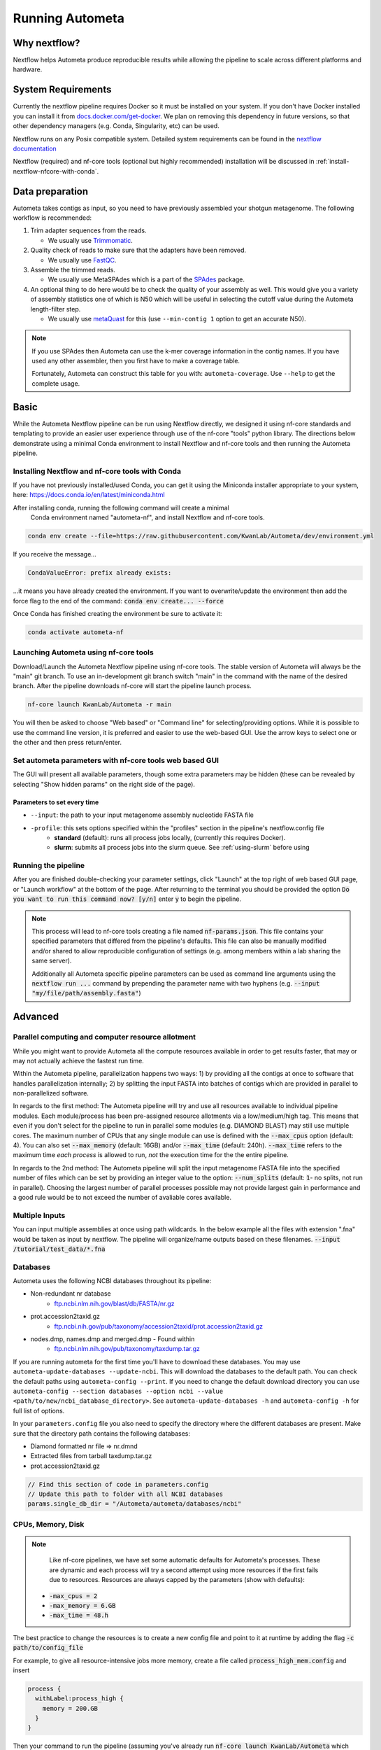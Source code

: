 ================
Running Autometa
================

.. For description of appropriate header levels see:
    https://docs.typo3.org/m/typo3/docs-how-to-document/main/en-us/WritingReST/HeadlinesAndSection.html#headlines-and-sections

Why nextflow?
=============

Nextflow helps Autometa produce reproducible results while allowing the pipeline to scale across different platforms and hardware.

System Requirements
===================

Currently the nextflow pipeline requires Docker so it must be installed on your system. 
If you don't have Docker installed you can install it from `docs.docker.com/get-docker <https://docs.docker.com/get-docker>`_.
We plan on removing this dependency in future versions, so that other dependency managers 
(e.g. Conda, Singularity, etc) can be used.

Nextflow runs on any Posix compatible system. Detailed system requirements 
can be found in the `nextflow documentation <https://www.nextflow.io/docs/latest/getstarted.html#requirements>`_

Nextflow (required) and nf-core tools (optional but highly recommended) installation will be discussed in :ref:`install-nextflow-nfcore-with-conda`.


Data preparation
================

Autometa takes contigs as input, so you need to have previously assembled your shotgun metagenome. 
The following workflow is recommended:

#. Trim adapter sequences from the reads. 

   * We usually use Trimmomatic_.

#. Quality check of reads to make sure that the adapters have been removed.

   * We usually use FastQC_.

#. Assemble the trimmed reads. 

   * We usually use MetaSPAdes which is a part of the SPAdes_ package.

#. An optional thing to do here would be to check the quality of your assembly as well. This would give you a variety of assembly statistics one of which is N50 which will be useful in selecting the cutoff value during the Autometa length-filter step. 
   
   * We usually use metaQuast_ for this (use ``--min-contig 1`` option to get an accurate N50).


.. note::

    If you use SPAdes then Autometa can use the k-mer coverage information in the contig names. If you have used any other assembler, then you first have to make a coverage table.

    Fortunately, Autometa can construct this table for you with: ``autometa-coverage``. Use ``--help`` to get the complete usage.


Basic
=====

While the Autometa Nextflow pipeline can be run using Nextflow directly, we designed 
it using nf-core standards and templating to provide an easier user experience through 
use of the nf-core "tools" python library. The directions below demonstrate using a minimal 
Conda environment to install Nextflow and nf-core tools and then running the Autometa pipeline. 

.. _install-nextflow-nfcore-with-conda:

Installing Nextflow and nf-core tools with Conda
------------------------------------------------

If you have not previously installed/used Conda, you can get it using the 
Miniconda installer appropriate to your system, here: `<https://docs.conda.io/en/latest/miniconda.html>`_

After installing conda, running the following command will create a minimal
 Conda environment named "autometa-nf", and install Nextflow and nf-core tools.

.. code-block:: bash

    conda env create --file=https://raw.githubusercontent.com/KwanLab/Autometa/dev/environment.yml

If you receive the message...

.. code-block:: bash

    CondaValueError: prefix already exists:

...it means you have already created the environment. If you want to overwrite/update 
the environment then add the force flag to the end of the 
command: :code:`conda env create... --force`


Once Conda has finished creating the environment be sure to activate it:

.. code-block:: bash

    conda activate autometa-nf

    
Launching Autometa using nf-core tools
--------------------------------------

Download/Launch the Autometa Nextflow pipeline using nf-core tools. 
The stable version of Autometa will always be the "main" git branch. 
To use an in-development git branch switch "main" in the command with 
the name of the desired branch. After the pipeline downloads nf-core will 
start the pipeline launch process.

.. code-block:: bash

    nf-core launch KwanLab/Autometa -r main

You will then be asked to choose "Web based" or "Command line" for selecting/providing options.
While it is possible to use the command line version, it is preferred and easier to use the web-based GUI.
Use the arrow keys to select one or the other and then press return/enter.


Set autometa parameters with nf-core tools web based GUI
--------------------------------------------------------

The GUI will present all available parameters, though some extra 
parameters may be hidden (these can be revealed by selecting 
"Show hidden params" on the right side of the page).

Parameters to set every time
~~~~~~~~~~~~~~~~~~~~~~~~~~~~

- ``--input``: the path to your input metagenome assembly nucleotide FASTA file
- ``-profile``: this sets options specified within the "profiles" section in the pipeline's nextflow.config file
    - **standard** (default): runs all process jobs locally, (currently this requires Docker).
    - **slurm**: submits all process jobs into the slurm queue. See :ref:`using-slurm` before using

Running the pipeline
--------------------
After you are finished double-checking your parameter settings, click "Launch" 
at the top right of web based GUI page, or "Launch workflow" at the bottom of 
the page. After returning to the terminal you should be provided the option 
:code:`Do you want to run this command now?  [y/n]`  enter :code:`y` to begin the pipeline.

.. note::

    This process will lead to nf-core tools creating a file named :code:`nf-params.json`. 
    This file contains your specified parameters that differed from the pipeline's defaults.
    This file can also be manually modified and/or shared to allow reproducible configuration
    of settings (e.g. among members within a lab sharing the same server).

    Additionally all Autometa specific pipeline parameters can be used as command line arguments
    using the :code:`nextflow run ...` command by prepending the parameter name with two hyphens
    (e.g. :code:`--input "my/file/path/assembly.fasta"`)


Advanced
========

Parallel computing and computer resource allotment
--------------------------------------------------

While you might want to provide Autometa all the compute resources available in order to get results 
faster, that may or may not actually achieve the fastest run time.

Within the Autometa pipeline, parallelization happens two ways: 1) by providing all the contigs at once 
to software that handles parallelization internally; 2) by splitting the input FASTA into batches of contigs 
which are provided in parallel to non-parallelized software.

In regards to the first method: The Autometa pipeline will try and use all resources available to individual 
pipeline modules. Each module/process has been pre-assigned resource allotments via a low/medium/high tag. 
This means that even if you don't select for the pipeline to run in parallel some modules (e.g. DIAMOND BLAST) 
may still use multiple cores. The maximum number of CPUs that any single module can use is defined with 
the :code:`--max_cpus` option (default: 4). You can also set :code:`--max_memory` (default: 16GB) and/or 
:code:`--max_time` (default: 240h). :code:`--max_time` refers to the maximum time *each process* is allowed to run, 
*not* the execution time for the the entire pipeline.

In regards to the 2nd method: The Autometa pipeline will split the input metagenome FASTA file into the specified 
number of files which can be set by providing an integer value to the option: :code:`--num_splits` (default: 
:code:`1`- no splits, not run in parallel). Choosing the largest number of parallel processes possible may not provide 
largest gain in performance and a good rule would be to not exceed the number of avaliable cores available.


Multiple Inputs
---------------

You can input multiple assemblies at once using path wildcards. In the below example all the files with extension ".fna" 
would be taken as input by nextflow. The pipeline will organize/name outputs based on these filenames.
:code:`--input /tutorial/test_data/*.fna`

Databases
---------

Autometa uses the following NCBI databases throughout its pipeline:

- Non-redundant nr database
    - `ftp.ncbi.nlm.nih.gov/blast/db/FASTA/nr.gz <https://ftp.ncbi.nlm.nih.gov/blast/db/FASTA/nr.gz>`_
- prot.accession2taxid.gz
    - `ftp.ncbi.nih.gov/pub/taxonomy/accession2taxid/prot.accession2taxid.gz <https://ftp.ncbi.nih.gov/pub/taxonomy/accession2taxid/prot.accession2taxid.gz>`_
- nodes.dmp, names.dmp and merged.dmp - Found within
    - `ftp.ncbi.nlm.nih.gov/pub/taxonomy/taxdump.tar.gz <ftp.ncbi.nlm.nih.gov/pub/taxonomy/taxdump.tar.gz>`_ 

If you are running autometa for the first time you'll have to download these databases. 
You may use ``autometa-update-databases --update-ncbi``. This will download the databases to the default path. You can check 
the default paths using ``autometa-config --print``. If you need to change the default download directory you can use 
``autometa-config --section databases --option ncbi --value <path/to/new/ncbi_database_directory>``. 
See ``autometa-update-databases -h`` and ``autometa-config -h`` for full list of options.

In your ``parameters.config`` file you also need to specify the directory where the different databases are present. 
Make sure that the directory path contains the following databases:

- Diamond formatted nr file => nr.dmnd
- Extracted files from tarball taxdump.tar.gz
- prot.accession2taxid.gz

.. code-block:: groovy

    // Find this section of code in parameters.config
    // Update this path to folder with all NCBI databases
    params.single_db_dir = "/Autometa/autometa/databases/ncbi"

CPUs, Memory, Disk
------------------

.. note::
    
    Like nf-core pipelines, we have set some automatic defaults for Autometa's processes. These are dynamic and each 
    process will try a second attempt using more resources if the first fails due to resources. Resources are always 
    capped by the parameters (show with defaults):

 - :code:`-max_cpus = 2` 
 - :code:`-max_memory = 6.GB`
 - :code:`-max_time = 48.h`

The best practice to change the resources is to create a new config file and point to it at runtime by adding the 
flag :code:`-c path/to/config_file`


For example, to give all resource-intensive jobs more memory, create a file called :code:`process_high_mem.config` and insert

.. code-block:: bash
    
    process {
      withLabel:process_high {
        memory = 200.GB
      }
    }

Then your command to run the pipeline (assuming you've already run :code:`nf-core launch KwanLab/Autometa` which created 
a :code:`nf-params.json` file) would look something like:

.. code-block:: bash
    
    nextflow run KwanLab/Autometa -params-file nf-params.json -c process_high_mem.config



For additional information and examples see `Tuning workflow resources <https://nf-co.re/usage/configuration#running-nextflow-on-your-system>`_

Additional Autometa parameters
------------------------------

Up to date descriptions and default values of Autometa's nextflow parameters can be viewed using the following command: 

.. code-block:: bash

    nextflow run KwanLab/Autometa -r main --help


You can also adjust other pipeline parameters that ultimately control how the binning is performed.

``params.length_cutoff`` : Smallest contig you want binned (default is 3000bp)

``params.kmer_size`` : kmer size to use

``params.norm_method`` : Which kmer frequency normalization method to use. See 
:ref:`advanced-usage-kmers` section for details

``params.pca_dimensions`` : Number of dimensions of which to reduce the initial k-mer frequencies 
matrix (default is ``50``). See :ref:`advanced-usage-kmers` section for details

``params.embedding_method`` :  Choices are ``sksne``, ``bhsne``, ``umap``, ``densmap``, ``trimap`` 
(default is ``bhsne``) See :ref:`advanced-usage-kmers` section for details

``params.embedding_dimensions`` : Final dimensions of the kmer frequencies matrix (default is ``2``). 
See :ref:`advanced-usage-kmers` section for details

``params.kingdom`` : Bin contigs belonging to this kingdom. Choices are ``bacteria`` and ``archaea`` 
(default is ``bacteria``).

``params.clustering_method`` : Cluster contigs using which clustering method. Choices are "dbscan" and "hdbscan" 
(default is "dbscan"). See :ref:`advanced-usage-binning` section for details

``params.binning_starting_rank`` : Which taxonomic rank to start the binning from. Choices are ``superkingdom``, ``phylum``, 
``class``, ``order``, ``family``, ``genus``, ``species`` (default is ``superkingdom``). See :ref:`advanced-usage-binning` section for details

``params.classification_method`` : Which clustering method to use for unclustered recruitment step. 
Choices are ``decision_tree`` and ``random_forest`` (default is ``decision_tree``). See :ref:`advanced-usage-unclustered-recruitment` section for details

``params.completeness`` :  Minimum completeness needed to keep a cluster (default is at least 20% complete, e.g. ``20``). 
See :ref:`advanced-usage-binning` section for details

``params.purity`` : Minimum purity needed to keep a cluster (default is atleast 95% pure, e.g. ``95``). 
See :ref:`advanced-usage-binning` section for details

``params.cov_stddev_limit`` : Which clusters to keep depending on the covergae std.dev (default is 25%, e.g. ``25``). 
See :ref:`advanced-usage-binning` section for details

``params.gc_stddev_limit`` : Which clusters to keep depending on the GC% std.dev (default is 5%, e.g. ``5``). 
See :ref:`advanced-usage-binning` section for details


Customizing Autometa's Scripts
------------------------------

In case you want to tweak some of the scripts, run on your own scheduling system or modify the pipeline you can clone 
the repository and then run nextflow directly from the scripts as below:

.. code-block:: bash

    # Clone the autometa repository into current directory
    git clone -b dev git@github.com:KwanLab/Autometa.git 
    # Modify some code
    # Then run nextflow
    nextflow run $HOME/Autometa/nextflow

Useful options
--------------

``-c`` : In case you have configured nextflow with your executor (see :ref:`Configure nextflow with your 'executor'`) 
and have made other modifications on how to run nextflow using your ``nexflow.config`` file, you can specify that file 
using the ``-c`` flag

To see all of the command line options available you can refer to 
`nexflow CLI documentation <https://www.nextflow.io/docs/latest/cli.html#command-line-interface-cli>`_

Resuming the workflow
---------------------

One of the most powerful features of nextflow is resuming the workflow from the last completed process. If your pipeline 
was interrupted for some reason you can resume it from the last completed process using the resume flag (``-resume``). 
Eg, ``nextflow run KwanLab/Autometa -params-file nf-params.json -c my_other_parameters.config -resume``

Execution Report
----------------

After running nextflow you can see the execution statistics of your autometa run, including the time taken, CPUs used, 
RAM used, etc separately for each process. Nextflow would generate a summary report, a timeline report and a trace report 
automatically for you in the ``${params.tracedir}/pipeline_info`` directory (``${params.tracedir}`` defaults to 
``autometa_tracedir``). You can read more about this in the 
`nextflow docs on execution reports <https://www.nextflow.io/docs/latest/tracing.html#execution-report>`_. 

Visualizing the Workflow 
------------------------

You can visualize the entire workflow ie. create the directed acyclic graph (DAG) of processes from the written DOT file. First install 
`Graphviz <https://graphviz.org/>`_ (``conda install -c anaconda graphviz``) then do ``dot -Tpng < pipeline_info/autometa-dot > autometa-dag.png`` to get the 
in the ``png`` format.

Configure nextflow with your 'executor'
---------------------------------------

For nextflow to run the Autometa pipeline through a job scheduler you will need to update the respective ``profile`` 
section in nextflow's config file. Each ``profile`` may be configured with any available scheduler as noted in the 
`nextflow executors docs <https://www.nextflow.io/docs/latest/executor.html>`_. By default nextflow will use your 
local computer as the 'executor'. The next section briefly walks through nextflow executor configuration to run 
with the slurm job scheduler.

We have prepared a template for ``nextflow.config`` which you can access from the KwanLab/Autometa GitHub repository using this 
`nextflow.config template <https://raw.githubusercontent.com/KwanLab/Autometa/dev/nextflow.config>`_. Go ahead 
and copy this file to your desired location and open it in your favorite text editor (eg. Vim, nano, VSCode, etc).


.. _using-slurm:

SLURM
-----

This allows you to run the pipeline using the SLURM resource manager. To do this you'll first needed to identify the 
slurm partition to use. You can find the available slurm partitions by running ``sinfo``. Example: On running ``sinfo`` 
on our cluster we get the following:

.. image:: ../img/slurm_partitions.png
    :alt: Screen shot of ``sinfo`` output showing ``queue`` listed under partition  

The slurm partition available on our cluster is ``queue``.  You'll need to update this in ``nextflow.config``. 

.. code-block:: groovy

    // Find this section of code in nextflow.config
    }
    cluster {
    process.executor = "slurm"
    // queue is the slurm partition to use in our case
    // Set SLURM partition with queue directive.
    process.queue = "queue" // <<-- change this to whatever your partition is called
    // See https://www.nextflow.io/docs/latest/executor.html#slurm for more details.
    }

More parameters that are available for the slurm executor are listed in the nextflow 
`executor docs for slurm <https://www.nextflow.io/docs/latest/executor.html#slurm>`_.


Using a different Autometa docker image
=======================================


Especially when developing new features it may be necessary to run the pipeline with a custom docker image. 
Create a new image by navigating to the top Autometa directory and running ``make image``. This will create a new 
Autometa Docker image, tagged with the name of the current Git branch. 

To use this tagged version (or any other Autometa image tag) add the argument ``--autometa_image tag_name`` to the nextflow run command


Running modules
===============

Many of the Autometa modules may be run standalone.

Simply pass in the ``-m`` flag when calling a script to signify to python you are
running an Autometa *module*.

I.e. ``python -m autometa.common.kmers -h``

Running functions
=================

Many of the Autometa functions may be run standalone as well. It is same as importing any other python
function.

.. code-block:: python

    from autometa.common.external import samtools

    samtools.sort(sam=<path/to/sam/file>, out=<path/to/output/file>, nproc=4)


.. _nextflow: https://www.nextflow.io/
.. _Docker: https://www.docker.com/
.. _SPAdes: http://cab.spbu.ru/software/spades/
.. _Trimmomatic: http://www.usadellab.org/cms/?page=trimmomatic
.. _FastQC: https://www.bioinformatics.babraham.ac.uk/projects/fastqc/
.. _metaQuast: http://quast.sourceforge.net/metaquast
